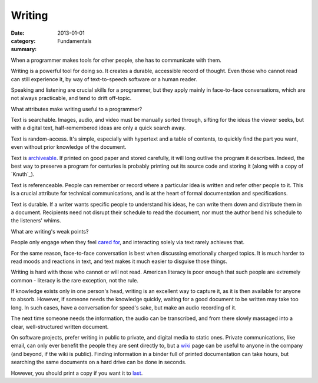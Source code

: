 Writing
=======

:date: 2013-01-01
:category: Fundamentals
:summary:

When a programmer makes tools for other people, she has to communicate with
them.

.. TODO Hyperlink 'read' to the not-yet-extant essay on reading.

Writing is a powerful tool for doing so. It creates a durable, accessible
record of thought. Even those who cannot read can still experience it, by way
of text-to-speech software or a human reader.

.. TODO Hyperlink 'Speaking' and 'listening' to their respective essays.

Speaking and listening are crucial skills for a programmer, but they apply
mainly in face-to-face conversations, which are not always practicable, and
tend to drift off-topic.

What attributes make writing useful to a programmer?

Text is searchable. Images, audio, and video must be manually sorted through,
sifting for the ideas the viewer seeks, but with a digital text,
half-remembered ideas are only a quick search away.

Text is random-access. It's simple, especially with hypertext and a table of
contents, to quickly find the part you want, even without prior knowledge of
the document.

Text is `archiveable`_. If printed on good paper and stored carefully, it will
long outlive the program it describes. Indeed, the best way to preserve a
program for centuries is probably printing out its source code and storing it
(along with a copy of `Knuth`_).

Text is referenceable. People can remember or record where a particular idea is
written and refer other people to it. This is a crucial attribute for technical
communications, and is at the heart of formal documentation and specifications.

Text is durable. If a writer wants specific people to understand his ideas, he
can write them down and distribute them in a document. Recipients need not
disrupt their schedule to read the document, nor must the author bend his
schedule to the listeners' whims.

.. This is a controversial opinion. It may be wrong.
.. TODO Decide whether I really believe this, and publish or remove accordingly.
..
.. Because of these benefits, prefer written communication by default.

What are writing's weak points?

People only engage when they feel `cared for`_, and interacting solely via text
rarely achieves that.

For the same reason, face-to-face conversation is best when discussing
emotionally charged topics. It is much harder to read moods and reactions in
text, and text makes it much easier to disguise those things.

Writing is hard with those who cannot or will not read. American literacy is
poor enough that such people are extremely common - literacy is the rare
exception, not the rule.

If knowledge exists only in one person's head, writing is an excellent way to
capture it, as it is then available for anyone to absorb. However, if someone
needs the knowledge quickly, waiting for a good document to be written may take
too long. In such cases, have a conversation for speed's sake, but make an
audio recording of it.

The next time someone needs the information, the audio can be transcribed, and
from there slowly massaged into a clear, well-structured written document.

.. This should link to the idea of lazy-loading quality, as that's exactly what
   it is - lazy-loading documentation.

.. TODO This is probably its own essay, actually - something about honesty?
   Transparency? Maybe two essays, actually - part of this belongs on the
   data-preservation essay, and part is about transparency.

On software projects, prefer writing in public to private, and digital media to
static ones. Private communications, like email, can only ever benefit the
people they are sent directly to, but a `wiki`_ page can be useful to anyone in
the company (and beyond, if the wiki is public). Finding information in a
binder full of printed documentation can take hours, but searching the same
documents on a hard drive can be done in seconds.

However, you should print a copy if you want it to `last`_.

.. _cared for: /caring-for-users.html
.. _archiveable: /data-preservation.html
.. _wiki: https://en.wikipedia.org/wiki/Wiki
.. _last: /data-preservation.html
